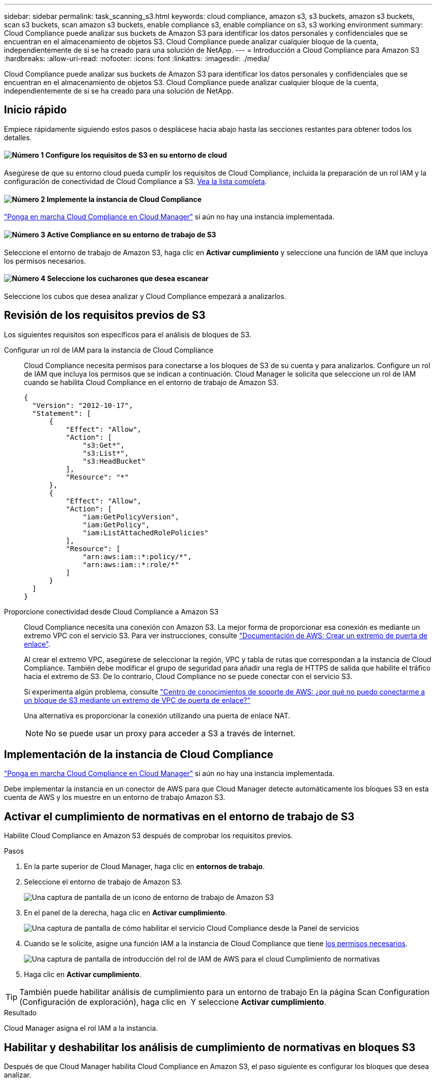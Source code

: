 ---
sidebar: sidebar 
permalink: task_scanning_s3.html 
keywords: cloud compliance, amazon s3, s3 buckets, amazon s3 buckets, scan s3 buckets, scan amazon s3 buckets, enable compliance s3, enable compliance on s3, s3 working environment 
summary: Cloud Compliance puede analizar sus buckets de Amazon S3 para identificar los datos personales y confidenciales que se encuentran en el almacenamiento de objetos S3. Cloud Compliance puede analizar cualquier bloque de la cuenta, independientemente de si se ha creado para una solución de NetApp. 
---
= Introducción a Cloud Compliance para Amazon S3
:hardbreaks:
:allow-uri-read: 
:nofooter: 
:icons: font
:linkattrs: 
:imagesdir: ./media/


[role="lead"]
Cloud Compliance puede analizar sus buckets de Amazon S3 para identificar los datos personales y confidenciales que se encuentran en el almacenamiento de objetos S3. Cloud Compliance puede analizar cualquier bloque de la cuenta, independientemente de si se ha creado para una solución de NetApp.



== Inicio rápido

Empiece rápidamente siguiendo estos pasos o desplácese hacia abajo hasta las secciones restantes para obtener todos los detalles.



==== image:number1.png["Número 1"] Configure los requisitos de S3 en su entorno de cloud

[role="quick-margin-para"]
Asegúrese de que su entorno cloud pueda cumplir los requisitos de Cloud Compliance, incluida la preparación de un rol IAM y la configuración de conectividad de Cloud Compliance a S3. <<Revisión de los requisitos previos de S3,Vea la lista completa>>.



==== image:number2.png["Número 2"] Implemente la instancia de Cloud Compliance

[role="quick-margin-para"]
link:task_deploy_cloud_compliance.html["Ponga en marcha Cloud Compliance en Cloud Manager"^] si aún no hay una instancia implementada.



==== image:number3.png["Número 3"] Active Compliance en su entorno de trabajo de S3

[role="quick-margin-para"]
Seleccione el entorno de trabajo de Amazon S3, haga clic en *Activar cumplimiento* y seleccione una función de IAM que incluya los permisos necesarios.



==== image:number4.png["Número 4"] Seleccione los cucharones que desea escanear

[role="quick-margin-para"]
Seleccione los cubos que desea analizar y Cloud Compliance empezará a analizarlos.



== Revisión de los requisitos previos de S3

Los siguientes requisitos son específicos para el análisis de bloques de S3.

[[policy-requirements]]
Configurar un rol de IAM para la instancia de Cloud Compliance:: Cloud Compliance necesita permisos para conectarse a los bloques de S3 de su cuenta y para analizarlos. Configure un rol de IAM que incluya los permisos que se indican a continuación. Cloud Manager le solicita que seleccione un rol de IAM cuando se habilita Cloud Compliance en el entorno de trabajo de Amazon S3.
+
--
[source, json]
----
{
  "Version": "2012-10-17",
  "Statement": [
      {
          "Effect": "Allow",
          "Action": [
              "s3:Get*",
              "s3:List*",
              "s3:HeadBucket"
          ],
          "Resource": "*"
      },
      {
          "Effect": "Allow",
          "Action": [
              "iam:GetPolicyVersion",
              "iam:GetPolicy",
              "iam:ListAttachedRolePolicies"
          ],
          "Resource": [
              "arn:aws:iam::*:policy/*",
              "arn:aws:iam::*:role/*"
          ]
      }
  ]
}
----
--
Proporcione conectividad desde Cloud Compliance a Amazon S3:: Cloud Compliance necesita una conexión con Amazon S3. La mejor forma de proporcionar esa conexión es mediante un extremo VPC con el servicio S3. Para ver instrucciones, consulte https://docs.aws.amazon.com/AmazonVPC/latest/UserGuide/vpce-gateway.html#create-gateway-endpoint["Documentación de AWS: Crear un extremo de puerta de enlace"^].
+
--
Al crear el extremo VPC, asegúrese de seleccionar la región, VPC y tabla de rutas que correspondan a la instancia de Cloud Compliance. También debe modificar el grupo de seguridad para añadir una regla de HTTPS de salida que habilite el tráfico hacia el extremo de S3. De lo contrario, Cloud Compliance no se puede conectar con el servicio S3.

Si experimenta algún problema, consulte https://aws.amazon.com/premiumsupport/knowledge-center/connect-s3-vpc-endpoint/["Centro de conocimientos de soporte de AWS: ¿por qué no puedo conectarme a un bloque de S3 mediante un extremo de VPC de puerta de enlace?"^]

Una alternativa es proporcionar la conexión utilizando una puerta de enlace NAT.


NOTE: No se puede usar un proxy para acceder a S3 a través de Internet.

--




== Implementación de la instancia de Cloud Compliance

link:task_deploy_cloud_compliance.html["Ponga en marcha Cloud Compliance en Cloud Manager"^] si aún no hay una instancia implementada.

Debe implementar la instancia en un conector de AWS para que Cloud Manager detecte automáticamente los bloques S3 en esta cuenta de AWS y los muestre en un entorno de trabajo Amazon S3.



== Activar el cumplimiento de normativas en el entorno de trabajo de S3

Habilite Cloud Compliance en Amazon S3 después de comprobar los requisitos previos.

.Pasos
. En la parte superior de Cloud Manager, haga clic en *entornos de trabajo*.
. Seleccione el entorno de trabajo de Amazon S3.
+
image:screenshot_s3_we.gif["Una captura de pantalla de un icono de entorno de trabajo de Amazon S3"]

. En el panel de la derecha, haga clic en *Activar cumplimiento*.
+
image:screenshot_s3_enable_compliance.gif["Una captura de pantalla de cómo habilitar el servicio Cloud Compliance desde la Panel de servicios"]

. Cuando se le solicite, asigne una función IAM a la instancia de Cloud Compliance que tiene <<Requirements specific to S3,los permisos necesarios>>.
+
image:screenshot_s3_compliance_iam_role.gif["Una captura de pantalla de introducción del rol de IAM de AWS para el cloud Cumplimiento de normativas"]

. Haga clic en *Activar cumplimiento*.



TIP: También puede habilitar análisis de cumplimiento para un entorno de trabajo En la página Scan Configuration (Configuración de exploración), haga clic en image:screenshot_gallery_options.gif[""] Y seleccione *Activar cumplimiento*.

.Resultado
Cloud Manager asigna el rol IAM a la instancia.



== Habilitar y deshabilitar los análisis de cumplimiento de normativas en bloques S3

Después de que Cloud Manager habilita Cloud Compliance en Amazon S3, el paso siguiente es configurar los bloques que desea analizar.

Cuando Cloud Manager se ejecuta en la cuenta de AWS que tiene los bloques de S3 que desea analizar, detecta esos bloques y los muestra en un entorno de trabajo de Amazon S3.

Cloud Compliance también puede <<Escaneando bloques de cuentas de AWS adicionales,Escanee bloques de S3 que se encuentran en diferentes cuentas de AWS>>.

.Pasos
. Seleccione el entorno de trabajo de Amazon S3.
. En el panel de la derecha, haga clic en *Configurar cucharones*.
+
image:screenshot_s3_configure_buckets.gif["Una captura de pantalla de cómo hacer clic en Configure Buckets para elegir S3 cubos que desea escanear"]

. Habilite el cumplimiento de normativas en los cucharones que desee analizar.
+
image:screenshot_s3_select_buckets.gif["Una captura de pantalla de la selección de los bloques de S3 que desea exploración"]



.Resultado
Cloud Compliance comienza a analizar los bloques de S3 que ha habilitado. Si hay algún error, aparecerán en la columna Estado, junto con la acción necesaria para corregir el error.



== Escaneando bloques de cuentas de AWS adicionales

Puede analizar bloques de S3 que se encuentran en una cuenta de AWS diferente asignando un rol de esa cuenta para poder acceder a la instancia existente de Cloud Compliance.

.Pasos
. Vaya a la cuenta AWS de destino donde desee explorar bloques S3 y crear un rol IAM seleccionando *otra cuenta de AWS*.
+
image:screenshot_iam_create_role.gif[""]

+
No olvide hacer lo siguiente:

+
** Introduzca el ID de la cuenta en la que reside la instancia de Cloud Compliance.
** Cambie la duración máxima de la sesión de *CLI/API* de 1 hora a 12 horas y guarde dicho cambio.
** Asociar la política de IAM de cumplimiento de normativas de cloud. Asegúrese de que tiene los permisos necesarios.
+
[source, json]
----
{
  "Version": "2012-10-17",
  "Statement": [
      {
          "Effect": "Allow",
          "Action": [
              "s3:Get*",
              "s3:List*",
              "s3:HeadBucket"
          ],
          "Resource": "*"
      },
  ]
}
----


. Vaya a la cuenta de AWS de origen donde reside la instancia de Cloud Compliance y seleccione la función IAM que se adjunta a la instancia.
+
.. Cambie la duración máxima de la sesión de *CLI/API* de 1 hora a 12 horas y guarde dicho cambio.
.. Haga clic en *Adjuntar directivas* y, a continuación, en *Crear directiva*.
.. Cree una directiva que incluya la acción "sts:AssumeRole" y el ARN del rol que creó en la cuenta de destino.
+
[source, json]
----
{
    "Version": "2012-10-17",
    "Statement": [
        {
            "Effect": "Allow",
            "Action": "sts:AssumeRole",
            "Resource": "arn:aws:iam::<ADDITIONAL-ACCOUNT-ID>:role/<ADDITIONAL_ROLE_NAME>"
        },
        {
            "Effect": "Allow",
            "Action": [
                "iam:GetPolicyVersion",
                "iam:GetPolicy",
                "iam:ListAttachedRolePolicies"
            ],
            "Resource": [
                "arn:aws:iam::*:policy/*",
                "arn:aws:iam::*:role/*"
            ]
        }
    ]
}
----
+
La cuenta del perfil de instancia de Cloud Compliance ahora tiene acceso a la cuenta de AWS adicional.



. Vaya a la página *Configuración de análisis de Amazon S3* y aparecerá la nueva cuenta de AWS. Tenga en cuenta que Cloud Compliance puede tardar unos minutos en sincronizar el entorno de trabajo de la nueva cuenta y mostrar esta información.
+
image:screenshot_activate_and_select_buckets.png[""]

. Haga clic en *Activar cumplimiento y Seleccionar cucharones* y seleccione los cucharones que desea escanear.


.Resultado
Cloud Compliance comienza a analizar los nuevos bloques de S3 que ha habilitado.
